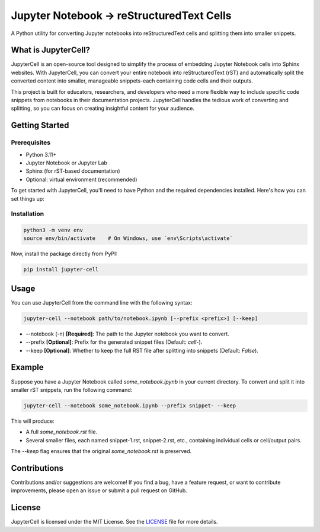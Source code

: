 .. Author: Akshay Mestry <xa@mes3.dev>
.. Created on: Sunday, September 15 2024
.. Last updated on: Sunday, September 15 2024

===============================================================================
Jupyter Notebook → reStructuredText Cells
===============================================================================

A Python utility for converting Jupyter notebooks into reStructuredText cells
and splitting them into smaller snippets.

-------------------------------------------------------------------------------
What is JupyterCell?
-------------------------------------------------------------------------------

JupyterCell is an open-source tool designed to simplify the process of
embedding Jupyter Notebook cells into Sphinx websites. With JupyterCell, you
can convert your entire notebook into reStructuredText (rST) and automatically
split the converted content into smaller, manageable snippets-each containing
code cells and their outputs.

This project is built for educators, researchers, and developers who need a
more flexible way to include specific code snippets from notebooks in their
documentation projects. JupyterCell handles the tedious work of converting
and splitting, so you can focus on creating insightful content for your
audience.

-------------------------------------------------------------------------------
Getting Started
-------------------------------------------------------------------------------

Prerequisites
===============================================================================

- Python 3.11+
- Jupyter Notebook or Jupyter Lab
- Sphinx (for rST-based documentation)
- Optional: virtual environment (recommended)

To get started with JupyterCell, you'll need to have Python and the required
dependencies installed. Here's how you can set things up:

Installation
===============================================================================

.. code-block:: bash

    python3 -m venv env
    source env/bin/activate    # On Windows, use `env\Scripts\activate`

Now, install the package directly from PyPI:

.. code-block:: bash

    pip install jupyter-cell

-------------------------------------------------------------------------------
Usage
-------------------------------------------------------------------------------

You can use JupyterCell from the command line with the following syntax:

.. code-block:: bash

    jupyter-cell --notebook path/to/notebook.ipynb [--prefix <prefix>] [--keep]

- --notebook (-n) **[Required]**: The path to the Jupyter notebook you want to
  convert.
- --prefix **[Optional]**: Prefix for the generated snippet files (Default:
  `cell-`).
- --keep **[Optional]**: Whether to keep the full RST file after splitting
  into snippets (Default: `False`).

-------------------------------------------------------------------------------
Example
-------------------------------------------------------------------------------

Suppose you have a Jupyter Notebook called `some_notebook.ipynb` in your
current directory. To convert and split it into smaller rST snippets, run the
following command:

.. code-block:: bash

    jupyter-cell --notebook some_notebook.ipynb --prefix snippet- --keep

This will produce:

- A full `some_notebook.rst` file.
- Several smaller files, each named snippet-1.rst, snippet-2.rst, etc.,
  containing individual cells or cell/output pairs.

The `--keep` flag ensures that the original `some_notebook.rst` is preserved.

-------------------------------------------------------------------------------
Contributions
-------------------------------------------------------------------------------

Contributions and/or suggestions are welcome! If you find a bug, have a
feature request, or want to contribute improvements, please open an issue or
submit a pull request on GitHub.

-------------------------------------------------------------------------------
License
-------------------------------------------------------------------------------

JupyterCell is licensed under the MIT License. See the `LICENSE`_ file for
more details.

.. _LICENSE: https://github.com/xames3/jupyter-cell/blob/main/LICENSE
